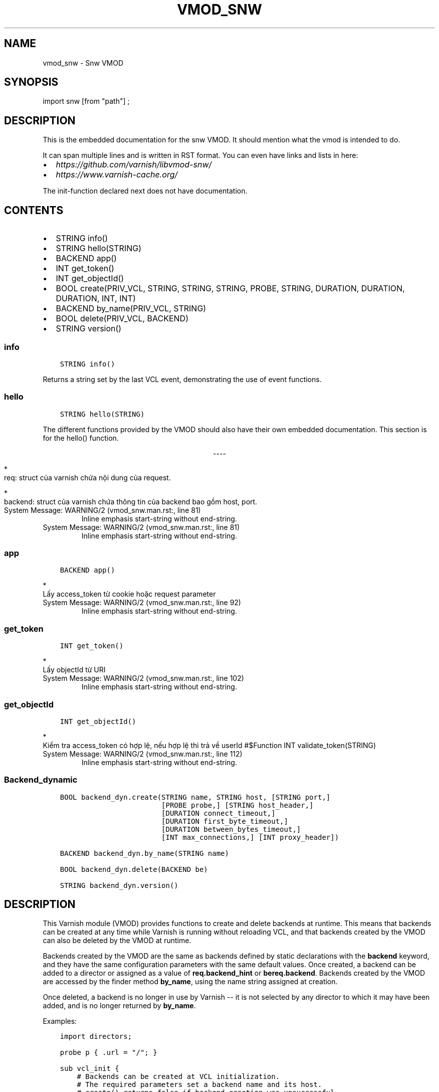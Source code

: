 .\" Man page generated from reStructuredText.
.
.TH VMOD_SNW 3 "" "" ""
.SH NAME
vmod_snw \- Snw VMOD
.
.nr rst2man-indent-level 0
.
.de1 rstReportMargin
\\$1 \\n[an-margin]
level \\n[rst2man-indent-level]
level margin: \\n[rst2man-indent\\n[rst2man-indent-level]]
-
\\n[rst2man-indent0]
\\n[rst2man-indent1]
\\n[rst2man-indent2]
..
.de1 INDENT
.\" .rstReportMargin pre:
. RS \\$1
. nr rst2man-indent\\n[rst2man-indent-level] \\n[an-margin]
. nr rst2man-indent-level +1
.\" .rstReportMargin post:
..
.de UNINDENT
. RE
.\" indent \\n[an-margin]
.\" old: \\n[rst2man-indent\\n[rst2man-indent-level]]
.nr rst2man-indent-level -1
.\" new: \\n[rst2man-indent\\n[rst2man-indent-level]]
.in \\n[rst2man-indent\\n[rst2man-indent-level]]u
..
.\" 
.
.\" NB:  This file is machine generated, DO NOT EDIT!
.
.\" 
.
.\" Edit vmod.vcc and run make instead
.
.\" 
.
.SH SYNOPSIS
.sp
import snw [from "path"] ;
.SH DESCRIPTION
.sp
This is the embedded documentation for the snw VMOD. It should
mention what the vmod is intended to do.
.sp
It can span multiple lines and is written in RST format.
You can even have links and lists in here:
.INDENT 0.0
.IP \(bu 2
\fI\%https://github.com/varnish/libvmod\-snw/\fP
.IP \(bu 2
\fI\%https://www.varnish\-cache.org/\fP
.UNINDENT
.sp
The init\-function declared next does not have documentation.
.SH CONTENTS
.INDENT 0.0
.IP \(bu 2
STRING info()
.IP \(bu 2
STRING hello(STRING)
.IP \(bu 2
BACKEND app()
.IP \(bu 2
INT get_token()
.IP \(bu 2
INT get_objectId()
.IP \(bu 2
BOOL create(PRIV_VCL, STRING, STRING, STRING, PROBE, STRING, DURATION, DURATION, DURATION, INT, INT)
.IP \(bu 2
BACKEND by_name(PRIV_VCL, STRING)
.IP \(bu 2
BOOL delete(PRIV_VCL, BACKEND)
.IP \(bu 2
STRING version()
.UNINDENT
.SS info
.INDENT 0.0
.INDENT 3.5
.sp
.nf
.ft C
STRING info()
.ft P
.fi
.UNINDENT
.UNINDENT
.sp
Returns a string set by the last VCL event, demonstrating the use of
event functions.
.SS hello
.INDENT 0.0
.INDENT 3.5
.sp
.nf
.ft C
STRING hello(STRING)
.ft P
.fi
.UNINDENT
.UNINDENT
.sp
The different functions provided by the VMOD should also have their own
embedded documentation. This section is for the hello() function.

.sp
.ce
----

.ce 0
.sp
.sp

.nf
*
.fi
req: struct của varnish chứa nội dung của request.

.nf
*
.fi
backend: struct của varnish chứa thông tin của backend bao gồm host, port.
.. _func_app:
.IP "System Message: WARNING/2 (vmod_snw.man.rst:, line 81)"
Inline emphasis start\-string without end\-string.
.IP "System Message: WARNING/2 (vmod_snw.man.rst:, line 81)"
Inline emphasis start\-string without end\-string.
.SS app
.INDENT 0.0
.INDENT 3.5
.sp
.nf
.ft C
BACKEND app()
.ft P
.fi
.UNINDENT
.UNINDENT
.sp

.nf
*
.fi
Lấy access_token từ cookie hoặc request parameter
.. _func_get_token:
.IP "System Message: WARNING/2 (vmod_snw.man.rst:, line 92)"
Inline emphasis start\-string without end\-string.
.SS get_token
.INDENT 0.0
.INDENT 3.5
.sp
.nf
.ft C
INT get_token()
.ft P
.fi
.UNINDENT
.UNINDENT
.sp

.nf
*
.fi
Lấy objectId từ URI
.. _func_get_objectId:
.IP "System Message: WARNING/2 (vmod_snw.man.rst:, line 102)"
Inline emphasis start\-string without end\-string.
.SS get_objectId
.INDENT 0.0
.INDENT 3.5
.sp
.nf
.ft C
INT get_objectId()
.ft P
.fi
.UNINDENT
.UNINDENT
.sp

.nf
*
.fi
Kiểm tra access_token có hợp lệ, nếu hợp lệ thì trả về userId
#$Function INT validate_token(STRING)
.IP "System Message: WARNING/2 (vmod_snw.man.rst:, line 112)"
Inline emphasis start\-string without end\-string.
.SS Backend_dynamic
.INDENT 0.0
.INDENT 3.5
.sp
.nf
.ft C
BOOL backend_dyn.create(STRING name, STRING host, [STRING port,]
                        [PROBE probe,] [STRING host_header,]
                        [DURATION connect_timeout,]
                        [DURATION first_byte_timeout,]
                        [DURATION between_bytes_timeout,]
                        [INT max_connections,] [INT proxy_header])

BACKEND backend_dyn.by_name(STRING name)

BOOL backend_dyn.delete(BACKEND be)

STRING backend_dyn.version()
.ft P
.fi
.UNINDENT
.UNINDENT
.SH DESCRIPTION
.sp
This Varnish module (VMOD) provides functions to create and delete
backends at runtime. This means that backends can be created at any
time while Varnish is running without reloading VCL, and that backends
created by the VMOD can also be deleted by the VMOD at runtime.
.sp
Backends created by the VMOD are the same as backends defined by
static declarations with the \fBbackend\fP keyword, and they have the
same configuration parameters with the same default values. Once
created, a backend can be added to a director or assigned as a value
of \fBreq.backend_hint\fP or \fBbereq.backend\fP\&. Backends created by the
VMOD are accessed by the finder method \fBby_name\fP, using the name
string assigned at creation.
.sp
Once deleted, a backend is no longer in use by Varnish \-\- it is not
selected by any director to which it may have been added, and is no
longer returned by \fBby_name\fP\&.
.sp
Examples:
.INDENT 0.0
.INDENT 3.5
.sp
.nf
.ft C
import directors;

probe p { .url = "/"; }

sub vcl_init {
    # Backends can be created at VCL initialization.
    # The required parameters set a backend name and its host.
    # create() returns false if backend creation was unsuccessful.
    if (!backend_dyn.create(name="be1", host="be1host.com")) {
        return(fail);
    }

    # Dynamic backends may be added to directors.
    # by_name() returns the backend created with the given name.
    new rr = directors.round_robin();
    rr.add_backend(backend_dyn.by_name("be1"));

    # Backend creation supports all of the optional configuration
    # parameters available to static backend declarations; these
    # have the same default values as for a static declaration if
    # left unspecified.
    if (!backend_dyn.create(name="be1", host="be1host.com",
                            port="8080", probe=p,
                            host_header="www.mysite.com",
                            connect_timeout=1s, first_byte_timeout=2s,
                            between_bytes_timeout=3s,
                            max_connections=100, proxy_header=1)) {
        return(fail);
    }

    # Backends can also be deleted at VCL initialization.
    # delete() returns false if backend deletion was unsuccessful.
    # A deleted backend is no longer selected by any director to
    # which it was previously added.
    if (!backend_dyn.delete(backend_dyn.by_name("be1"))) {
        return(fail);
    }
}

sub vcl_recv {
    # Backends can be created and deleted in any VCL subroutine.
    if (req.method == "PUT") {
        if (!backend_dyn.create(name="be2", host="be2host.com")) {
            return(synth(500));
        }
        return(synth(204));
    }
    if (req.method == "DELETE") {
        if (!backend_dyn.delete(backend_dyn.by_name("be2"))) {
            return(synth(500));
        }
        return(synth(204));
    }
    set req.backend_hint = backend_dyn.by_name("be2");
}

sub vcl_backend_fetch {
    set bereq.backend = backend_dyn.by_name("be2");
}
.ft P
.fi
.UNINDENT
.UNINDENT
.SS create
.INDENT 0.0
.INDENT 3.5
.sp
.nf
.ft C
BOOL create(PRIV_VCL, STRING name, STRING host, STRING port="", PROBE probe=0, STRING host_header="", DURATION connect_timeout=0, DURATION first_byte_timeout=0, DURATION between_bytes_timeout=0, INT max_connections=0, INT proxy_header=0)
.ft P
.fi
.UNINDENT
.UNINDENT
.sp
Create a backend with the given configuration. The parameters
correspond to the configuration fields of a static backend
declaration. Further restrictions on required and optional parameters
are given below.
.sp
\fBcreate()\fP returns \fBfalse\fP if backend creation was unsuccessful,
\fBtrue\fP on success. After successful creation, the backend appears in
the output of the CLI command \fBbackend.list\fP, and statistics in the
\fBVBE.*\fP namespace appear in the output of \fBvarnishstat\fP\&. Its
health can be set with the CLI command \fBbackend.set_health\fP\&.
.sp
A backend created by the VMOD is "owned" by the VCL instance in which
it is created, and is not available in any other VCL loaded by the
Varnish process. The backend is deleted when its VCL is discarded, and
it enters the cooldown state when its VCL is set to cold; in
particular, no more health probes for that backend are performed, if
any were defined, when the backend goes cold.
.sp
The parameters may be specified as named parameters in any order. If
used without parameter names, they MUST appear strictly in the order
given in the function signature shown above.
.SS Required Parameters
.sp
The parameters \fBname\fP and \fBhost\fP MUST be non\-empty strings.
\fBname\fP MUST contain only alphanumeric characters or the
underscore. It MAY NOT be a name already used for another backend
created by the VMOD in the current instance of VCL, unless the backend
with the duplicate name has been deleted.
.sp
\fBhost\fP MUST be either an IP address (IPv4 or IPv6) or a host name
that can be resolved when \fBcreate\fP is called. A host name may
resolve to both an IPv4 and IPv6 address, but for each address family,
it MUST resolve to exactly one address.
.SS Optional Parameters
.sp
\fBport\fP MUST be a numeric port number, or a TCP service name listed
in \fB/etc/services\fP\&. The default is \fB"80"\fP\&.
.sp
\fBprobe\fP MUST specify a probe defined in a static declaration (or
possibly a probe returned by another VMOD). If left unspecified, the
backend has no probe.
.sp
\fBhost_header\fP MUST be a non\-empty legal value for the \fBHost\fP
header, and is sent as the \fBHost\fP header in backend requests. By
default, the value of the \fBhost\fP parameter is used for \fBHost\fP\&.
.sp
Each of \fBconnect_timeout\fP, \fBfirst_byte_timeout\fP and
\fBbetween_bytes_timeout\fP MUST be a VCL duration, such as \fB0.5s\fP,
\fB1m\fP, etc. If a timeout is set for a specific backend request (using
\fBbereq.connect_timeout\fP, etc.), then that timeout overrides the
setting in the backend definition. If any of these parameters are left
unspecified, then the timeout "hierarchy" is followed as for standard
Varnish \-\- a \fBbereq.*\fP timeout is used if set, otherwise the
corresponding global parameter is used (\fB\-p connect_timeout\fP, etc.).
.sp
\fBmax_connections\fP MUST be an integer. By default, there is no upper
bound for the connections to a backend.
.sp
\fBproxy_header\fP MUST be 0, 1 or 2. If 1 or 2, then that version of
the PROXY protocol is used with the backend; if 0, then the PROXY
protocol is not used. Default is 0.
.sp
Examples:
.INDENT 0.0
.INDENT 3.5
.sp
.nf
.ft C
if (!backend_dyn.create(name="be", host="myhost.com")) {
        return(synth(500, "Backend creation failed"));
}
if (!backend_dyn.create(name="app", host="10.1.2.3",
                        port="8080", probe=p,
                        connect_timeout=1s, first_byte_timeout=2s,
                        between_bytes_timeout=1s)) {
        return(synth(500, "Backend creation failed"));
}
.ft P
.fi
.UNINDENT
.UNINDENT
.SS by_name
.INDENT 0.0
.INDENT 3.5
.sp
.nf
.ft C
BACKEND by_name(PRIV_VCL, STRING name)
.ft P
.fi
.UNINDENT
.UNINDENT
.sp
Return the backend created by the VMOD with the given name in the
current instance of VCL. \fBname\fP MUST be the name of a backend
previously created with \fBcreate()\fP in the current VCL.
.sp
\fBby_name()\fP cannot return a statically declared backend, a backend
deleted by \fBdelete()\fP, a backend owned by another VCL, or a backend
created by another VMOD.
.sp
The function returns \fBNULL\fP if no backend with the given name exists
(or has been deleted). If this happens when setting the value of
\fBreq.backend_hint\fP or \fBbereq.backend\fP, the result is typically a
503 response with the FetchError "No backend found".
.sp
XXX: Document dir.add_backend(NULL)
.sp
Examples:
.INDENT 0.0
.INDENT 3.5
.sp
.nf
.ft C
set req.backend_hint = backend_dyn.by_name("be");
set bereq.backend = backend_dyn.by_name("be");
dir.add_backend(backend_dyn.by_name("be"));
backend_dyn.delete(backend_dyn.by_name("be"))
.ft P
.fi
.UNINDENT
.UNINDENT
.SS delete
.INDENT 0.0
.INDENT 3.5
.sp
.nf
.ft C
BOOL delete(PRIV_VCL, BACKEND be)
.ft P
.fi
.UNINDENT
.UNINDENT
.sp
Delete the backend created by the VMOD with the given name in the
current instance of VCL. \fBname\fP MUST be the name of a backend
previously created with \fBcreate()\fP in the current VCL.
.sp
After deletion, a backend is considered unhealthy and hence is o
longer selected for new backend requests. It enters a "cooldown" state
of at least 60 seconds, during which it may complete any requests that
had already begun when it was deleted.  Any current backend requests
MUST be completed during this time. The \fBVBE.*\fP statistics for the
backend continue to appear in the output of \fBvarnishstat\fP during
cooldown, and \fBMAIN.n_backend\fP is not decremented until cooldown
elapses.
.sp
The backend no longer appears in the output of \fBbackend.list\fP after
deletion, and its health cannot be set by \fBbackend.set_health\fP\&. It
is not returned by \fBby_name()\fP, and cannot be used to set the value
of \fBreq.backend_hint\fP or \fBbereq.backend\fP\&. If the backend had been
previously added to a director, it is no longer selected by the
director after deletion.
.sp
\fBdelete()\fP cannot delete a statically declared backend, a backend
that has already been deleted, a backend owned by another VCL, or a
backend created by another VMOD.
.sp
\fBdelete()\fP returns \fBfalse\fP if deletion was unsuccessful, \fBtrue\fP
otherwise.
.sp
Examples:
.INDENT 0.0
.INDENT 3.5
.sp
.nf
.ft C
if (!backend_dyn.delete(backend_dyn.by_name("be"))) {
        return(synth(500, "Backend delete failed"));
}
.ft P
.fi
.UNINDENT
.UNINDENT
.SS version
.INDENT 0.0
.INDENT 3.5
.sp
.nf
.ft C
STRING version()
.ft P
.fi
.UNINDENT
.UNINDENT
.sp
Returns the version string for this vmod.
.sp
Example:
.INDENT 0.0
.INDENT 3.5
.sp
.nf
.ft C
import std;
std.log("Using VMOD backend_dyn version " + backend_dyn.version());
.ft P
.fi
.UNINDENT
.UNINDENT
.SH ERRORS
.sp
If \fBcreate()\fP is called in \fBvcl_init\fP and backend creation fails,
then the VCL program will fail to load, and the VCC compiler will emit
an error message.
.sp
If \fBcreate()\fP is called in any other VCL subroutine and an error
occurs, then an error message will be written to the Varnish log using
the tag \fBVCL_Error\fP, and the function returns false.
.sp
\fBby_name()\fP and \fBdelete()\fP only fail if the specified backend was
not created by the VMOD in the current VCL, or if it was already
deleted. There is no error message.
.SH REQUIREMENTS
.sp
This VMOD requires Varnish 5.1. See the source repository for versions
that are compatible with other versions of Varnish.
.SH INSTALLATION
.sp
See \fI\%INSTALL.rst\fP in the source repository.
.SH LIMITATIONS
.sp
\fBcreate()\fP prevents the use of duplicate backend names created by
this VMOD in the current instance of VCL, but it cannot prevent the
re\-use of a backend name created by other means, for example by a
static declaration or another VMOD. Varnish has no problem using
backends with duplicate names, since they are represented internally
as distinct objects. But if two backends have the same name, they
appear as duplicate entries in the output of \fBbackend.list\fP; and if
one of them is sick while the other is healthy, it is impossible to
tell which is which. Also, \fBVBE.*\fP stats are maintained for only one
of the backends with that name. So you should take care not to create
backends with names used elsewhere in the VCL.
.sp
\fBby_name()\fP searches for backends in a linear list, and is locked
out of the search if \fBcreate()\fP or \fBdelete()\fP are executing
concurrently. If you have a large number of dynamic backends, it
is probably more efficient to add them to directors (even a director
that has only one backend) than to set \fBreq.backend_hint\fP or
\fBbereq.backend\fP using \fBby_name()\fP, since a director does not
execute the linear search.
.sp
It is in the nature of dynamic backends that they are not preserved
when Varnish stops or when the VCL is discarded. While dynamic
backends make it possible to change the backend configuration without
reloading VCL, you may nevertheless want to update your backend
configuration in VCL sources on the file system, so that your backends
are not "lost" on restart.
.SH SEE ALSO
.INDENT 0.0
.IP \(bu 2
varnishd(1)
.IP \(bu 2
vcl(7)
.IP \(bu 2
\fI\%"Writing a Director"\fP
.IP \(bu 2
source repository: \fI\%https://code.uplex.de/uplex\-varnish/libvmod\-backend_dyn\fP
.IP \(bu 2
developer contact: <\fI\%varnish\-support@uplex.de\fP>, and at the source
repository site
.UNINDENT
.SH COPYRIGHT
.INDENT 0.0
.INDENT 3.5
.sp
.nf
.ft C
Copyright YOU (c) 1900.

(vmodtool requires this format.)
.ft P
.fi
.UNINDENT
.UNINDENT
.\" Generated by docutils manpage writer.
.
